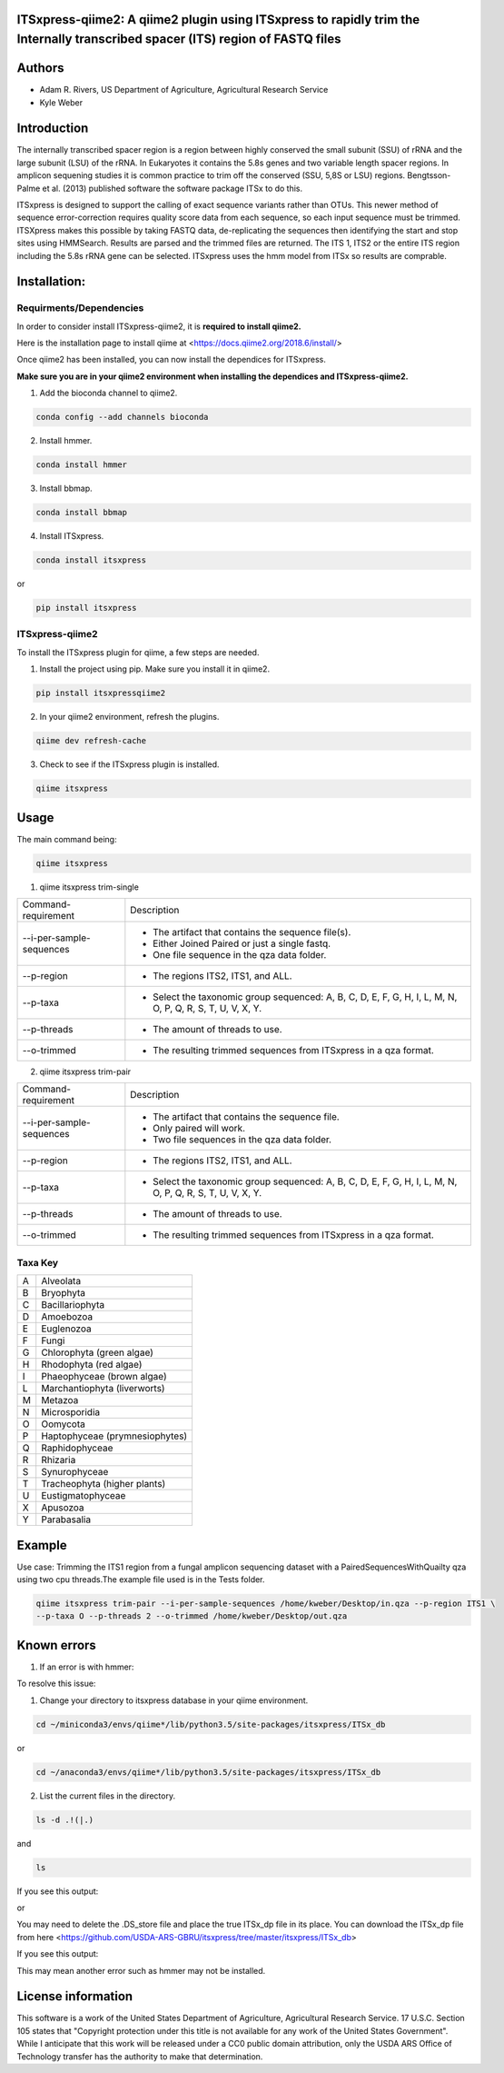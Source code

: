ITSxpress-qiime2: A qiime2 plugin using ITSxpress to rapidly trim the Internally transcribed spacer (ITS) region of FASTQ files
--------------------------------------------------------------------------------------------------------------------------------------------------------------------------------------------------------------------------------------------------------

.. image:: https://travis-ci.org/kweber1/itsxpressqiime2.svg?branch=master
  :target: https://travis-ci.org/kweber1/itsxpressqiime2
  
.. image:: https://api.codacy.com/project/badge/Grade/4d00341b4abc4e04a77cf5ca6674cd3c
  :target: https://www.codacy.com/app/kweber1/ITSxpress-qiime2?utm_source=github.com&amp;utm_medium=referral&amp;utm_content=kweber1/ITSxpress-qiime2&amp;utm_campaign=Badge_Grade
  
Authors
-------
* Adam R. Rivers, US Department of Agriculture, Agricultural Research Service
  
* Kyle Weber

Introduction
------------

The internally transcribed spacer region is a region between highly conserved the small subunit (SSU) of rRNA and the large subunit (LSU) of the rRNA. In Eukaryotes it contains the 5.8s genes and two variable length spacer regions. In amplicon sequening studies it is common practice to trim off the conserved (SSU, 5,8S or LSU) regions. Bengtsson-Palme et al. (2013) published software the software package ITSx to do this.

ITSxpress is designed to support the calling of exact sequence variants rather than OTUs. This newer method of sequence error-correction requires quality score data from each sequence, so each input sequence must be trimmed. ITSXpress makes this possible by taking FASTQ data, de-replicating the sequences then identifying the start and stop sites using HMMSearch. Results are parsed and the trimmed files are returned. The ITS 1, ITS2 or the entire ITS region including the 5.8s rRNA gene can be selected. ITSxpress uses the hmm model from ITSx so results are comprable.

Installation:
-------------

Requirments/Dependencies
________________________

In order to consider install ITSxpress-qiime2, it is **required to install qiime2.**

Here is the installation page to install qiime at <https://docs.qiime2.org/2018.6/install/>

Once qiime2 has been installed, you can now install the dependices for ITSxpress.

**Make sure you are in your qiime2 environment when installing the dependices and ITSxpress-qiime2.**

1. Add the bioconda channel to qiime2.

.. code-block:: bash

	conda config --add channels bioconda
			 
2. Install hmmer.

.. code-block:: bash

	conda install hmmer
		
3. Install bbmap.

.. code-block:: bash

	conda install bbmap
	
4. Install ITSxpress.

.. code-block:: bash

	conda install itsxpress 
	
or
	
.. code-block:: bash
	
	pip install itsxpress
		
ITSxpress-qiime2
________________

To install the ITSxpress plugin for qiime, a few steps are needed.
		
1. Install the project using pip. Make sure you install it in qiime2.

.. code-block:: bash

	pip install itsxpressqiime2
		
2. In your qiime2 environment, refresh the plugins.
	
.. code-block:: bash

	qiime dev refresh-cache
		
3. Check to see if the ITSxpress plugin is installed.

.. code-block:: bash

	qiime itsxpress
	
.. image:: https://i.gyazo.com/2216236a43c75a92174185b4d81a2eb5.png

Usage
-----

The main command being:

.. code-block:: bash

	qiime itsxpress

1. qiime itsxpress trim-single

+----------------------------------+---------------------------------------------------------------------------------------+
|    Command-requirement           | Description                                                                           |
+----------------------------------+---------------------------------------------------------------------------------------+
|   --i-per-sample-sequences       | - The artifact that contains the sequence file(s).                                    |
+ 			           + - Either Joined Paired or just a single fastq.                                        +
|                                  | - One file sequence in the qza data folder.                                           | 
+----------------------------------+---------------------------------------------------------------------------------------+
|       --p-region                 | - The regions ITS2, ITS1, and ALL.                                                    | 
+----------------------------------+---------------------------------------------------------------------------------------+
|				   | -	Select the taxonomic group sequenced: A, B, C, D, E, F, G, H, I, L, M, N, O, P,	   |
+	--p-taxa		   +	Q, R, S, T, U, V, X, Y.								   +
| 				   |											   |
+----------------------------------+---------------------------------------------------------------------------------------+
|       --p-threads 	           | - The amount of threads to use.                                                       | 
+----------------------------------+---------------------------------------------------------------------------------------+
|       --o-trimmed                | - The resulting trimmed sequences from ITSxpress in a qza format.                     |
+----------------------------------+---------------------------------------------------------------------------------------+

2. qiime itsxpress trim-pair

+----------------------------------+---------------------------------------------------------------------------------------+
|    Command-requirement           | Description                                                                           |
+----------------------------------+---------------------------------------------------------------------------------------+
|   --i-per-sample-sequences       | - The artifact that contains the sequence file.                                       |
+ 			           + - Only paired will work.                                                              +
|                                  | - Two file sequences in the qza data folder.                                          | 
+----------------------------------+---------------------------------------------------------------------------------------+
|       --p-region                 | - The regions ITS2, ITS1, and ALL.                                                    | 
+----------------------------------+---------------------------------------------------------------------------------------+
|				   | -	Select the taxonomic group sequenced: A, B, C, D, E, F, G, H, I, L, M, N, O, P,	   |
+	--p-taxa		   +	Q, R, S, T, U, V, X, Y.								   +
| 				   |											   |
+----------------------------------+---------------------------------------------------------------------------------------+
|       --p-threads 	           | - The amount of threads to use.                                                       | 
+----------------------------------+---------------------------------------------------------------------------------------+
|       --o-trimmed                | - The resulting trimmed sequences from ITSxpress in a qza format.                     |
+----------------------------------+---------------------------------------------------------------------------------------+

Taxa Key
________

+-+-------------------------------------+
|A| Alveolata				|
+-+-------------------------------------+
|B| Bryophyta				|
+-+-------------------------------------+
|C| Bacillariophyta			|
+-+-------------------------------------+
|D| Amoebozoa				|
+-+-------------------------------------+
|E+ Euglenozoa				|
+-+-------------------------------------+
|F| Fungi				|
+-+-------------------------------------+
|G| Chlorophyta (green algae)		|
+-+-------------------------------------+
|H| Rhodophyta (red algae)		|
+-+-------------------------------------+
|I| Phaeophyceae (brown algae)		|
+-+-------------------------------------+
|L| Marchantiophyta (liverworts)	|
+-+-------------------------------------+
|M| Metazoa				|
+-+-------------------------------------+
|N| Microsporidia			|
+-+-------------------------------------+
|O| Oomycota				|
+-+-------------------------------------+
|P| Haptophyceae (prymnesiophytes)	|
+-+-------------------------------------+
|Q| Raphidophyceae			|			
+-+-------------------------------------+
|R| Rhizaria				|
+-+-------------------------------------+
|S| Synurophyceae			|
+-+-------------------------------------+
|T| Tracheophyta (higher plants)	|
+-+-------------------------------------+
|U| Eustigmatophyceae			|
+-+-------------------------------------+
|X| Apusozoa				|
+-+-------------------------------------+
|Y| Parabasalia				|
+-+-------------------------------------+

Example
-------
Use case: Trimming the ITS1 region from a fungal amplicon sequencing dataset with a PairedSequencesWithQuailty qza using two cpu threads.The example file used is in the Tests folder.

.. code:: bash

	qiime itsxpress trim-pair --i-per-sample-sequences /home/kweber/Desktop/in.qza --p-region ITS1 \
	--p-taxa O --p-threads 2 --o-trimmed /home/kweber/Desktop/out.qza

Known errors
------------
1. If an error is with hmmer:

.. image:: https://i.gyazo.com/fc4c32c86971af29347d035d809f3fb0.png

To resolve this issue:

1. Change your directory to itsxpress database in your qiime environment.

.. code-block:: bash

	cd ~/miniconda3/envs/qiime*/lib/python3.5/site-packages/itsxpress/ITSx_db

or
 
.. code-block:: bash
 
	cd ~/anaconda3/envs/qiime*/lib/python3.5/site-packages/itsxpress/ITSx_db
	
2. List the current files in the directory.

.. code-block:: bash

	ls -d .!(|.)
and

.. code-block:: bash

	ls
	
If you see this output:

.. image:: https://i.gyazo.com/d22a6fb16c6f08430e2c78dd81acd7a9.png

or

.. image:: https://i.gyazo.com/eedbdf635f2d8449ecb48048dce17420.png

You may need to delete the .DS_store file and place the true ITSx_dp file in its place.
You can download the ITSx_dp file from here <https://github.com/USDA-ARS-GBRU/itsxpress/tree/master/itsxpress/ITSx_db>

If you see this output:

.. image:: https://i.gyazo.com/fbe68023f85325d301b817575b793baa.png

This may mean another error such as hmmer may not be installed.

License information
-------------------

This software is a work of the United States Department of Agriculture, Agricultural Research Service. 17 U.S.C. 	Section 105 states that "Copyright protection under this title is not available for any work of the United States 	Government". While I anticipate that this work will be released under a CC0 public domain attribution, only the USDA 	ARS Office of Technology transfer has the authority to make that determination.
